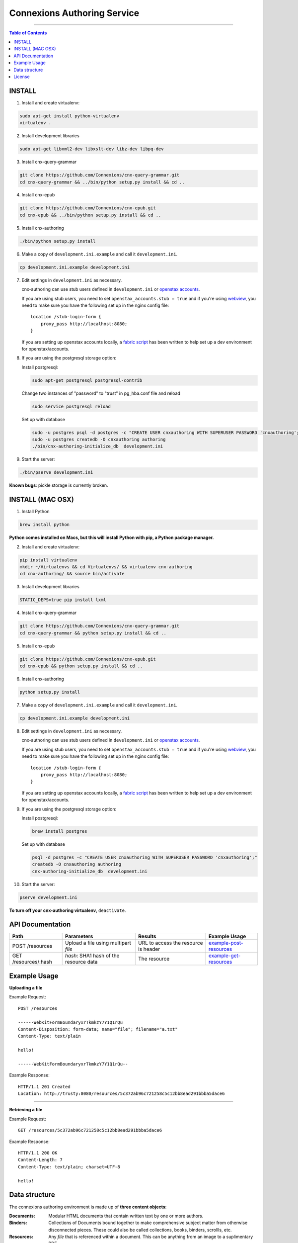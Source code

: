 .. Note that the reStructuredText (rst) 'note' directive is not used,
   because github does not style these in a way that makes them obvious.
   If this document is ever put into a sphinx scroll,
   therefore outside of the github readme,
   the adjustment should be made to make notes use the rst 'note' directive.

============================
Connexions Authoring Service
============================

.. image:: https://travis-ci.org/Connexions/cnx-authoring.svg?branch=master
   :target: https://travis-ci.org/Connexions/cnx-authoring

----

.. contents:: Table of Contents


INSTALL
-------

1. Install and create virtualenv:

.. code:: bash

   sudo apt-get install python-virtualenv
   virtualenv .
   
2. Install development libraries

.. code :: bash

   sudo apt-get libxml2-dev libxslt-dev libz-dev libpq-dev

3. Install cnx-query-grammar

.. code:: bash

   git clone https://github.com/Connexions/cnx-query-grammar.git
   cd cnx-query-grammar && ../bin/python setup.py install && cd ..

4. Install cnx-epub

.. code:: bash

   git clone https://github.com/Connexions/cnx-epub.git
   cd cnx-epub && ../bin/python setup.py install && cd ..

5. Install cnx-authoring
   
.. code:: bash

   ./bin/python setup.py install

6. Make a copy of ``development.ini.example`` and call it ``development.ini``.

.. code:: bash

   cp development.ini.example development.ini

7. Edit settings in ``development.ini`` as necessary.

   cnx-authoring can use stub users defined in ``development.ini`` or `openstax accounts <https://github.com/openstax/accounts>`_.

   If you are using stub users, you need to set ``openstax_accounts.stub = true``
   and if you're using `webview <https://github.com/Connexions/webview>`_,
   you need to make sure you have the following set up in the nginx config file::

        location /stub-login-form {
            proxy_pass http://localhost:8080;
        }

   If you are setting up openstax accounts locally,
   a `fabric script <https://github.com/Connexions/openstax-setup>`_
   has been written to help set up a dev environment for openstax/accounts.

8. If you are using the postgresql storage option:

   Install postgresql:
   
   .. code:: bash

      sudo apt-get postgresql postgresql-contrib

   Change two instances of "password" to "trust" in pg_hba.conf file and reload
   
   .. code:: bash
   
      sudo service postgresql reload
      
   Set up with database

   .. code:: bash

      sudo -u postgres psql -d postgres -c "CREATE USER cnxauthoring WITH SUPERUSER PASSWORD 'cnxauthoring';"
      sudo -u postgres createdb -O cnxauthoring authoring
      ./bin/cnx-authoring-initialize_db  development.ini

9. Start the server:

.. code:: bash

   ./bin/pserve development.ini

**Known bugs**: pickle storage is currently broken.


INSTALL (MAC OSX)
-----------------

1. Install Python

.. code:: bash

   brew install python

**Python comes installed on Macs, but this will install Python with pip, a Python package manager.**

2. Install and create virtualenv:

.. code:: bash

   pip install virtualenv
   mkdir ~/Virtualenvs && cd Virtualenvs/ && virtualenv cnx-authoring
   cd cnx-authoring/ && source bin/activate

3. Install development libraries

.. code :: bash

   STATIC_DEPS=true pip install lxml

4. Install cnx-query-grammar

.. code:: bash

   git clone https://github.com/Connexions/cnx-query-grammar.git
   cd cnx-query-grammar && python setup.py install && cd ..

5. Install cnx-epub

.. code:: bash

   git clone https://github.com/Connexions/cnx-epub.git
   cd cnx-epub && python setup.py install && cd ..

6. Install cnx-authoring
   
.. code:: bash

   python setup.py install

7. Make a copy of ``development.ini.example`` and call it ``development.ini``.

.. code:: bash

   cp development.ini.example development.ini

8. Edit settings in ``development.ini`` as necessary.

   cnx-authoring can use stub users defined in ``development.ini`` or `openstax accounts <https://github.com/openstax/accounts>`_.

   If you are using stub users, you need to set ``openstax_accounts.stub = true``
   and if you're using `webview <https://github.com/Connexions/webview>`_,
   you need to make sure you have the following set up in the nginx config file::

        location /stub-login-form {
            proxy_pass http://localhost:8080;
        }

   If you are setting up openstax accounts locally,
   a `fabric script <https://github.com/Connexions/openstax-setup>`_
   has been written to help set up a dev environment for openstax/accounts.

9. If you are using the postgresql storage option:

   Install postgresql:
   
   .. code:: bash

      brew install postgres
      
   Set up with database

   .. code:: bash

      psql -d postgres -c "CREATE USER cnxauthoring WITH SUPERUSER PASSWORD 'cnxauthoring';"
      createdb -O cnxauthoring authoring
      cnx-authoring-initialize_db  development.ini

10. Start the server:

.. code:: bash

  pserve development.ini


**To turn off your cnx-authoring virtualenv,** ``deactivate``.


API Documentation
-----------------

+--------------------------+-------------------------------+--------------------------------+---------------------------------+
| Path                     | Parameters                    | Results                        | Example Usage                   |
+==========================+===============================+================================+=================================+
| POST /resources          | Upload a file using multipart | URL to access the resource is  | example-post-resources_         |
|                          | `file`                        | header                         |                                 |
+--------------------------+-------------------------------+--------------------------------+---------------------------------+
| GET /resources/:hash     | `hash`: SHA1 hash of the      | The resource                   | example-get-resources_          |
|                          | resource data                 |                                |                                 |
+--------------------------+-------------------------------+--------------------------------+---------------------------------+


Example Usage
-------------

.. _example-post-resources:

**Uploading a file**

Example Request::

    POST /resources

    ------WebKitFormBoundaryxrTkmkzY7Y1Q1rQu
    Content-Disposition: form-data; name="file"; filename="a.txt"
    Content-Type: text/plain

    hello!

    ------WebKitFormBoundaryxrTkmkzY7Y1Q1rQu--

Example Response::

    HTTP/1.1 201 Created
    Location: http://trusty:8080/resources/5c372ab96c721258c5c12bb8ead291bbba5dace6

.. _example-get-resources:

----

**Retrieving a file**

Example Request::

    GET /resources/5c372ab96c721258c5c12bb8ead291bbba5dace6

Example Response::

    HTTP/1.1 200 OK
    Content-Length: 7
    Content-Type: text/plain; charset=UTF-8

    hello!


Data structure
--------------

The connexions authoring environment is made up of **three content objects**:

:Documents: Modular HTML documents that contain written text by one or more authors.
:Binders: Collections of Documents bound together to make comprehensive subject matter from otherwise disconnected pieces. These could also be called collections, books, binders, scrollls, etc.
:Resources: Any *file* that is referenced within a document. This can be anything from an image to a suplimentary PDF.

Documents and binders have the following required pieces of data (aka metadata):

:title: A human readable title or name for the document.
:id: (Autogenerated) (saved internally as a UUID v4) (The user should never see this except indirectly in the url.)
:creation-datetime: (Autogenerated) The date and time the item was created.
:last-modified-datetime: (Computed) The date and time the item was last revised/edited.

Optional pieces of data (aka metadata):

:license: (Defaults to CC-BY-40) A protective license for the content is under.
:language: (Defaults to en-US) The language the content is written in.
:summary: A brief summary (aka abstract) of the document or binder.
:derived-from-*: The source or origin this work is derived from, where '*' can be url, isbn, or (internal) id.

Documents contains a content body of data as well. Binders have a tree or table of contents structure rather than a content body. The binder tree structures can have an infinite depth.

Resources are files which could be binary or text based data. Resources require a *mimetype* and *hash* (SHA1 hash is autogenerated).

Attribution are a set of data on document or binders that ascribe the work to people and/or organizations. They do not and should never be confused with the permissions someone has on a piece of work. Attributions are author(s), translator(s), illustrator(s), editor(s), and copyright-holder(s). Furthermore, attribution can be a simple name (e.g. 'Edgar Allen Poe') or a user id associated user authentication and profile system (i.e. an osc-accounts user id).

License
-------

This software is subject to the provisions of the GNU Affero General
Public License Version 3.0 (AGPL). See license.txt for details.
Copyright (c) 2013 Rice University
